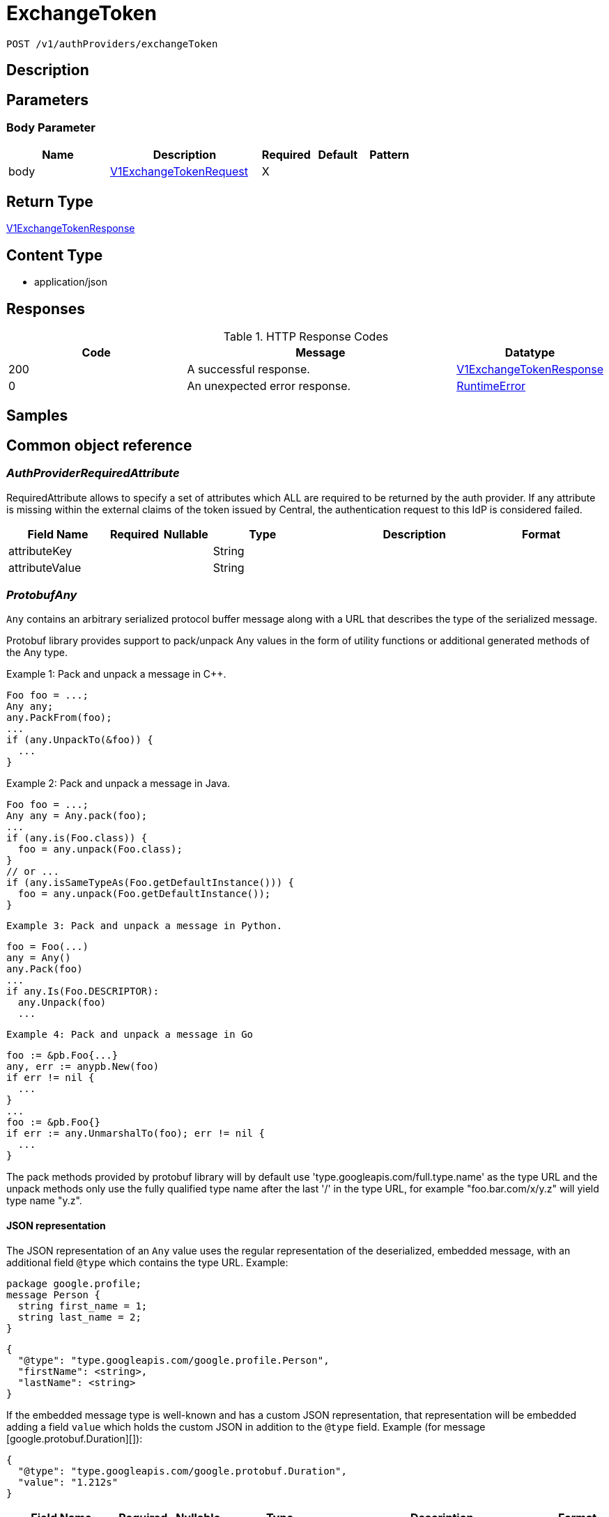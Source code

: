 // Auto-generated by scripts. Do not edit.
:_mod-docs-content-type: ASSEMBLY
:context: _v1_authProviders_exchangeToken_post





[id="ExchangeToken_{context}"]
= ExchangeToken

:toc: macro
:toc-title:

toc::[]


`POST /v1/authProviders/exchangeToken`



== Description







== Parameters


=== Body Parameter

[cols="2,3,1,1,1"]
|===
|Name| Description| Required| Default| Pattern

| body
|  <<V1ExchangeTokenRequest_{context}, V1ExchangeTokenRequest>>
| X
|
|

|===





== Return Type

<<V1ExchangeTokenResponse_{context}, V1ExchangeTokenResponse>>


== Content Type

* application/json

== Responses

.HTTP Response Codes
[cols="2,3,1"]
|===
| Code | Message | Datatype


| 200
| A successful response.
|  <<V1ExchangeTokenResponse_{context}, V1ExchangeTokenResponse>>


| 0
| An unexpected error response.
|  <<RuntimeError_{context}, RuntimeError>>

|===

== Samples









ifdef::internal-generation[]
== Implementation



endif::internal-generation[]


[id="common-object-reference_{context}"]
== Common object reference



[id="AuthProviderRequiredAttribute_{context}"]
=== _AuthProviderRequiredAttribute_
 

RequiredAttribute allows to specify a set of attributes which ALL are required to be returned
by the auth provider.
If any attribute is missing within the external claims of the token issued by Central, the
authentication request to this IdP is considered failed.


[.fields-AuthProviderRequiredAttribute]
[cols="2,1,1,2,4,1"]
|===
| Field Name| Required| Nullable | Type| Description | Format

| attributeKey
| 
| 
|   String  
| 
|     

| attributeValue
| 
| 
|   String  
| 
|     

|===



[id="ProtobufAny_{context}"]
=== _ProtobufAny_
 

`Any` contains an arbitrary serialized protocol buffer message along with a
URL that describes the type of the serialized message.

Protobuf library provides support to pack/unpack Any values in the form
of utility functions or additional generated methods of the Any type.

Example 1: Pack and unpack a message in C++.

    Foo foo = ...;
    Any any;
    any.PackFrom(foo);
    ...
    if (any.UnpackTo(&foo)) {
      ...
    }

Example 2: Pack and unpack a message in Java.

    Foo foo = ...;
    Any any = Any.pack(foo);
    ...
    if (any.is(Foo.class)) {
      foo = any.unpack(Foo.class);
    }
    // or ...
    if (any.isSameTypeAs(Foo.getDefaultInstance())) {
      foo = any.unpack(Foo.getDefaultInstance());
    }

 Example 3: Pack and unpack a message in Python.

    foo = Foo(...)
    any = Any()
    any.Pack(foo)
    ...
    if any.Is(Foo.DESCRIPTOR):
      any.Unpack(foo)
      ...

 Example 4: Pack and unpack a message in Go

     foo := &pb.Foo{...}
     any, err := anypb.New(foo)
     if err != nil {
       ...
     }
     ...
     foo := &pb.Foo{}
     if err := any.UnmarshalTo(foo); err != nil {
       ...
     }

The pack methods provided by protobuf library will by default use
'type.googleapis.com/full.type.name' as the type URL and the unpack
methods only use the fully qualified type name after the last '/'
in the type URL, for example "foo.bar.com/x/y.z" will yield type
name "y.z".

==== JSON representation
The JSON representation of an `Any` value uses the regular
representation of the deserialized, embedded message, with an
additional field `@type` which contains the type URL. Example:

    package google.profile;
    message Person {
      string first_name = 1;
      string last_name = 2;
    }

    {
      "@type": "type.googleapis.com/google.profile.Person",
      "firstName": <string>,
      "lastName": <string>
    }

If the embedded message type is well-known and has a custom JSON
representation, that representation will be embedded adding a field
`value` which holds the custom JSON in addition to the `@type`
field. Example (for message [google.protobuf.Duration][]):

    {
      "@type": "type.googleapis.com/google.protobuf.Duration",
      "value": "1.212s"
    }


[.fields-ProtobufAny]
[cols="2,1,1,2,4,1"]
|===
| Field Name| Required| Nullable | Type| Description | Format

| typeUrl
| 
| 
|   String  
| A URL/resource name that uniquely identifies the type of the serialized protocol buffer message. This string must contain at least one \"/\" character. The last segment of the URL's path must represent the fully qualified name of the type (as in `path/google.protobuf.Duration`). The name should be in a canonical form (e.g., leading \".\" is not accepted).  In practice, teams usually precompile into the binary all types that they expect it to use in the context of Any. However, for URLs which use the scheme `http`, `https`, or no scheme, one can optionally set up a type server that maps type URLs to message definitions as follows:  * If no scheme is provided, `https` is assumed. * An HTTP GET on the URL must yield a [google.protobuf.Type][]   value in binary format, or produce an error. * Applications are allowed to cache lookup results based on the   URL, or have them precompiled into a binary to avoid any   lookup. Therefore, binary compatibility needs to be preserved   on changes to types. (Use versioned type names to manage   breaking changes.)  Note: this functionality is not currently available in the official protobuf release, and it is not used for type URLs beginning with type.googleapis.com. As of May 2023, there are no widely used type server implementations and no plans to implement one.  Schemes other than `http`, `https` (or the empty scheme) might be used with implementation specific semantics.
|     

| value
| 
| 
|   byte[]  
| Must be a valid serialized protocol buffer of the above specified type.
| byte    

|===



[id="RuntimeError_{context}"]
=== _RuntimeError_
 




[.fields-RuntimeError]
[cols="2,1,1,2,4,1"]
|===
| Field Name| Required| Nullable | Type| Description | Format

| error
| 
| 
|   String  
| 
|     

| code
| 
| 
|   Integer  
| 
| int32    

| message
| 
| 
|   String  
| 
|     

| details
| 
| 
|   List   of <<ProtobufAny_{context}, ProtobufAny>>
| 
|     

|===



[id="StorageAccess_{context}"]
=== _StorageAccess_
 






[.fields-StorageAccess]
[cols="1"]
|===
| Enum Values

| NO_ACCESS
| READ_ACCESS
| READ_WRITE_ACCESS

|===


[id="StorageAuthProvider_{context}"]
=== _StorageAuthProvider_
 

Next Tag: 15.


[.fields-StorageAuthProvider]
[cols="2,1,1,2,4,1"]
|===
| Field Name| Required| Nullable | Type| Description | Format

| id
| 
| 
|   String  
| 
|     

| name
| 
| 
|   String  
| 
|     

| type
| 
| 
|   String  
| 
|     

| uiEndpoint
| 
| 
|   String  
| 
|     

| enabled
| 
| 
|   Boolean  
| 
|     

| config
| 
| 
|   Map   of `string`
| Config holds auth provider specific configuration. Each configuration options are different based on the given auth provider type. OIDC: - \"issuer\": the OIDC issuer according to https://openid.net/specs/openid-connect-core-1_0.html#IssuerIdentifier. - \"client_id\": the client ID according to https://www.rfc-editor.org/rfc/rfc6749.html#section-2.2. - \"client_secret\": the client secret according to https://www.rfc-editor.org/rfc/rfc6749.html#section-2.3.1. - \"do_not_use_client_secret\": set to \"true\" if you want to create a configuration with only   a client ID and no client secret. - \"mode\": the OIDC callback mode, choosing from \"fragment\", \"post\", or \"query\". - \"disable_offline_access_scope\": set to \"true\" if no offline tokens shall be issued. - \"extra_scopes\": a space-delimited string of additional scopes to request in addition to \"openid profile email\"   according to https://www.rfc-editor.org/rfc/rfc6749.html#section-3.3.  OpenShift Auth: supports no extra configuration options.  User PKI: - \"keys\": the trusted certificates PEM encoded.  SAML: - \"sp_issuer\": the service provider issuer according to https://datatracker.ietf.org/doc/html/rfc7522#section-3. - \"idp_metadata_url\": the metadata URL according to https://docs.oasis-open.org/security/saml/v2.0/saml-metadata-2.0-os.pdf. - \"idp_issuer\": the IdP issuer. - \"idp_cert_pem\": the cert PEM encoded for the IdP endpoint. - \"idp_sso_url\": the IdP SSO URL. - \"idp_nameid_format\": the IdP name ID format.  IAP: - \"audience\": the audience to use.
|     

| loginUrl
| 
| 
|   String  
| The login URL will be provided by the backend, and may not be specified in a request.
|     

| validated
| 
| 
|   Boolean  
| 
|     

| extraUiEndpoints
| 
| 
|   List   of `string`
| UI endpoints which to allow in addition to `ui_endpoint`. I.e., if a login request is coming from any of these, the auth request will use these for the callback URL, not ui_endpoint.
|     

| active
| 
| 
|   Boolean  
| 
|     

| requiredAttributes
| 
| 
|   List   of <<AuthProviderRequiredAttribute_{context}, AuthProviderRequiredAttribute>>
| 
|     

| traits
| 
| 
| <<StorageTraits_{context}, StorageTraits>>    
| 
|     

| claimMappings
| 
| 
|   Map   of `string`
| Specifies claims from IdP token that will be copied to Rox token attributes.  Each key in this map contains a path in IdP token we want to map. Path is separated by \".\" symbol. For example, if IdP token payload looks like:   {       \"a\": {           \"b\" : \"c\",           \"d\": true,           \"e\": [ \"val1\", \"val2\", \"val3\" ],           \"f\": [ true, false, false ],           \"g\": 123.0,           \"h\": [ 1, 2, 3]       }  }   then \"a.b\" would be a valid key and \"a.z\" is not.  We support the following types of claims: * string(path \"a.b\") * bool(path \"a.d\") * string array(path \"a.e\") * bool array (path \"a.f.\")  We do NOT support the following types of claims: * complex claims(path \"a\") * float/integer claims(path \"a.g\") * float/integer array claims(path \"a.h\")  Each value in this map contains a Rox token attribute name we want to add claim to. If, for example, value is \"groups\", claim would be found in \"external_user.Attributes.groups\" in token.  Note: we only support this feature for OIDC auth provider.
|     

| lastUpdated
| 
| 
|   Date  
| Last updated indicates the last time the auth provider has been updated.  In case there have been tokens issued by an auth provider _before_ this timestamp, they will be considered invalid. Subsequently, all clients will have to re-issue their tokens (either by refreshing or by an additional login attempt).
| date-time    

|===



[id="StorageServiceIdentity_{context}"]
=== _StorageServiceIdentity_
 




[.fields-StorageServiceIdentity]
[cols="2,1,1,2,4,1"]
|===
| Field Name| Required| Nullable | Type| Description | Format

| serialStr
| 
| 
|   String  
| 
|     

| serial
| 
| 
|   String  
| 
| int64    

| id
| 
| 
|   String  
| 
|     

| type
| 
| 
|  <<StorageServiceType_{context}, StorageServiceType>>  
| 
|    UNKNOWN_SERVICE, SENSOR_SERVICE, CENTRAL_SERVICE, CENTRAL_DB_SERVICE, REMOTE_SERVICE, COLLECTOR_SERVICE, MONITORING_UI_SERVICE, MONITORING_DB_SERVICE, MONITORING_CLIENT_SERVICE, BENCHMARK_SERVICE, SCANNER_SERVICE, SCANNER_DB_SERVICE, ADMISSION_CONTROL_SERVICE, SCANNER_V4_INDEXER_SERVICE, SCANNER_V4_MATCHER_SERVICE, SCANNER_V4_DB_SERVICE,  

| initBundleId
| 
| 
|   String  
| 
|     

|===



[id="StorageServiceType_{context}"]
=== _StorageServiceType_
 Next available tag: 16






[.fields-StorageServiceType]
[cols="1"]
|===
| Enum Values

| UNKNOWN_SERVICE
| SENSOR_SERVICE
| CENTRAL_SERVICE
| CENTRAL_DB_SERVICE
| REMOTE_SERVICE
| COLLECTOR_SERVICE
| MONITORING_UI_SERVICE
| MONITORING_DB_SERVICE
| MONITORING_CLIENT_SERVICE
| BENCHMARK_SERVICE
| SCANNER_SERVICE
| SCANNER_DB_SERVICE
| ADMISSION_CONTROL_SERVICE
| SCANNER_V4_INDEXER_SERVICE
| SCANNER_V4_MATCHER_SERVICE
| SCANNER_V4_DB_SERVICE

|===


[id="StorageTraits_{context}"]
=== _StorageTraits_
 




[.fields-StorageTraits]
[cols="2,1,1,2,4,1"]
|===
| Field Name| Required| Nullable | Type| Description | Format

| mutabilityMode
| 
| 
|  <<TraitsMutabilityMode_{context}, TraitsMutabilityMode>>  
| 
|    ALLOW_MUTATE, ALLOW_MUTATE_FORCED,  

| visibility
| 
| 
|  <<TraitsVisibility_{context}, TraitsVisibility>>  
| 
|    VISIBLE, HIDDEN,  

| origin
| 
| 
|  <<TraitsOrigin_{context}, TraitsOrigin>>  
| 
|    IMPERATIVE, DEFAULT, DECLARATIVE, DECLARATIVE_ORPHANED,  

|===



[id="StorageUserInfo_{context}"]
=== _StorageUserInfo_
 




[.fields-StorageUserInfo]
[cols="2,1,1,2,4,1"]
|===
| Field Name| Required| Nullable | Type| Description | Format

| username
| 
| 
|   String  
| 
|     

| friendlyName
| 
| 
|   String  
| 
|     

| permissions
| 
| 
| <<UserInfoResourceToAccess_{context}, UserInfoResourceToAccess>>    
| 
|     

| roles
| 
| 
|   List   of <<StorageUserInfoRole_{context}, StorageUserInfoRole>>
| 
|     

|===



[id="StorageUserInfoRole_{context}"]
=== _StorageUserInfoRole_
 

Role is wire compatible with the old format of storage.Role and
hence only includes role name and associated permissions.


[.fields-StorageUserInfoRole]
[cols="2,1,1,2,4,1"]
|===
| Field Name| Required| Nullable | Type| Description | Format

| name
| 
| 
|   String  
| 
|     

| resourceToAccess
| 
| 
|   Map   of <<StorageAccess_{context}, StorageAccess>>
| 
|     

|===



[id="TraitsMutabilityMode_{context}"]
=== _TraitsMutabilityMode_
 

EXPERIMENTAL.
NOTE: Please refer from using MutabilityMode for the time being. It will be replaced in the future (ROX-14276).
MutabilityMode specifies whether and how an object can be modified. Default
is ALLOW_MUTATE and means there are no modification restrictions; this is equivalent
to the absence of MutabilityMode specification. ALLOW_MUTATE_FORCED forbids all
modifying operations except object removal with force bit on.

Be careful when changing the state of this field. For example, modifying an
object from ALLOW_MUTATE to ALLOW_MUTATE_FORCED is allowed but will prohibit any further
changes to it, including modifying it back to ALLOW_MUTATE.




[.fields-TraitsMutabilityMode]
[cols="1"]
|===
| Enum Values

| ALLOW_MUTATE
| ALLOW_MUTATE_FORCED

|===


[id="TraitsOrigin_{context}"]
=== _TraitsOrigin_
 

Origin specifies the origin of an object.
Objects can have four different origins:
- IMPERATIVE: the object was created via the API. This is assumed by default.
- DEFAULT: the object is a default object, such as default roles, access scopes etc.
- DECLARATIVE: the object is created via declarative configuration.
- DECLARATIVE_ORPHANED: the object is created via declarative configuration and then unsuccessfully deleted(for example, because it is referenced by another object)
Based on the origin, different rules apply to the objects.
Objects with the DECLARATIVE origin are not allowed to be modified via API, only via declarative configuration.
Additionally, they may not reference objects with the IMPERATIVE origin.
Objects with the DEFAULT origin are not allowed to be modified via either API or declarative configuration.
They may be referenced by all other objects.
Objects with the IMPERATIVE origin are allowed to be modified via API, not via declarative configuration.
They may reference all other objects.
Objects with the DECLARATIVE_ORPHANED origin are not allowed to be modified via either API or declarative configuration.
DECLARATIVE_ORPHANED resource can become DECLARATIVE again if it is redefined in declarative configuration.
Objects with this origin will be cleaned up from the system immediately after they are not referenced by other resources anymore.
They may be referenced by all other objects.




[.fields-TraitsOrigin]
[cols="1"]
|===
| Enum Values

| IMPERATIVE
| DEFAULT
| DECLARATIVE
| DECLARATIVE_ORPHANED

|===


[id="TraitsVisibility_{context}"]
=== _TraitsVisibility_
 

EXPERIMENTAL.
visibility allows to specify whether the object should be visible for certain APIs.




[.fields-TraitsVisibility]
[cols="1"]
|===
| Enum Values

| VISIBLE
| HIDDEN

|===


[id="UserInfoResourceToAccess_{context}"]
=== _UserInfoResourceToAccess_
 

ResourceToAccess represents a collection of permissions. It is wire
compatible with the old format of storage.Role and replaces it in
places where only aggregated permissions are required.


[.fields-UserInfoResourceToAccess]
[cols="2,1,1,2,4,1"]
|===
| Field Name| Required| Nullable | Type| Description | Format

| resourceToAccess
| 
| 
|   Map   of <<StorageAccess_{context}, StorageAccess>>
| 
|     

|===



[id="V1AuthStatus_{context}"]
=== _V1AuthStatus_
 




[.fields-V1AuthStatus]
[cols="2,1,1,2,4,1"]
|===
| Field Name| Required| Nullable | Type| Description | Format

| userId
| 
| 
|   String  
| 
|     

| serviceId
| 
| 
| <<StorageServiceIdentity_{context}, StorageServiceIdentity>>    
| 
|     

| expires
| 
| 
|   Date  
| 
| date-time    

| refreshUrl
| 
| 
|   String  
| 
|     

| authProvider
| 
| 
| <<StorageAuthProvider_{context}, StorageAuthProvider>>    
| 
|     

| userInfo
| 
| 
| <<StorageUserInfo_{context}, StorageUserInfo>>    
| 
|     

| userAttributes
| 
| 
|   List   of <<V1UserAttribute_{context}, V1UserAttribute>>
| 
|     

| idpToken
| 
| 
|   String  
| Token returned to ACS by the underlying identity provider. This field is set only in a few, specific contexts. Do not rely on this field being present in the response.
|     

|===



[id="V1ExchangeTokenRequest_{context}"]
=== _V1ExchangeTokenRequest_
 




[.fields-V1ExchangeTokenRequest]
[cols="2,1,1,2,4,1"]
|===
| Field Name| Required| Nullable | Type| Description | Format

| externalToken
| 
| 
|   String  
| The external authentication token. The server will mask the value of this credential in responses and logs.
|     

| type
| 
| 
|   String  
| 
|     

| state
| 
| 
|   String  
| 
|     

|===



[id="V1ExchangeTokenResponse_{context}"]
=== _V1ExchangeTokenResponse_
 




[.fields-V1ExchangeTokenResponse]
[cols="2,1,1,2,4,1"]
|===
| Field Name| Required| Nullable | Type| Description | Format

| token
| 
| 
|   String  
| 
|     

| clientState
| 
| 
|   String  
| 
|     

| test
| 
| 
|   Boolean  
| 
|     

| user
| 
| 
| <<V1AuthStatus_{context}, V1AuthStatus>>    
| 
|     

|===



[id="V1UserAttribute_{context}"]
=== _V1UserAttribute_
 




[.fields-V1UserAttribute]
[cols="2,1,1,2,4,1"]
|===
| Field Name| Required| Nullable | Type| Description | Format

| key
| 
| 
|   String  
| 
|     

| values
| 
| 
|   List   of `string`
| 
|     

|===



